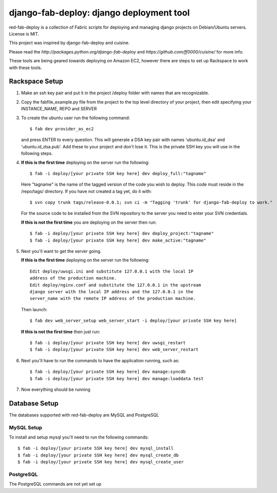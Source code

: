 =========================================
django-fab-deploy: django deployment tool
=========================================

red-fab-deploy is a collection of Fabric scripts for deploying and
managing django projects on Debian/Ubuntu servers. License is MIT.

This project was inspired by django-fab-deploy and cuisine.

Please read the `http://packages.python.org/django-fab-deploy`
and `https://github.com/ff0000/cuisine/` for more info.

These tools are being geared towards deploying on Amazon EC2, however 
there are steps to set up Rackspace to work with these tools.

Rackspace Setup
===============

1. Make an ssh key pair and put it in the project /deploy folder with
   names that are recognizable.

2. Copy the fabfile_example.py file from the project to the top level 
   directory of your project, then edit specifying your INSTANCE_NAME,
   REPO and SERVER

3. To create the ubuntu user run the following command::

       $ fab dev provider_as_ec2

   and press ENTER to every question.  This will generate a DSA key pair
   with names 'ubuntu.id_dsa' and 'ubuntu.id_dsa.pub'.  Add these to your
   project and don't lose it.  This is the private SSH key you will use in 
   the following steps.

4. **If this is the first time** deploying on the server run the following::

       $ fab -i deploy/[your private SSH key here] dev deploy_full:"tagname"
       
   Here "tagname" is the name of the tagged version of the code you wish
   to deploy.  This code must reside in the /repo/tags/ directory.
   If you have not created a tag yet, do it with::

       $ svn copy trunk tags/release-0.0.1; svn ci -m "Tagging 'trunk' for django-fab-deploy to work."

   For the source code to be installed from the SVN repository to the 
   server you need to enter your SVN credentials.
   
   **If this is not the first time** you are deploying on the server then run::

       $ fab -i deploy/[your private SSH key here] dev deploy_project:"tagname" 
       $ fab -i deploy/[your private SSH key here] dev make_active:"tagname"

5. Next you'll want to get the server going.

   **If this is the first time** deploying on the server run the following::

       Edit deploy/uwsgi.ini and substitute 127.0.0.1 with the local IP 
       address of the production machine.
       Edit deploy/nginx.conf and substitute the 127.0.0.1 in the upstream 
       django server with the local IP address and the 127.0.0.1 in the 
       server_name with the remote IP address of the production machine.
  
   Then launch::
  
       $ fab dev web_server_setup web_server_start -i deploy/[your private SSH key here]

   **If this is not the first time** then just run::

       $ fab -i deploy/[your private SSH key here] dev uwsgi_restart
       $ fab -i deploy/[your private SSH key here] dev web_server_restart
  
6. Next you'll have to run the commands to have the application running, such as::

       $ fab -i deploy/[your private SSH key here] dev manage:syncdb 
       $ fab -i deploy/[your private SSH key here] dev manage:loaddata test

7. Now everything should be running

Database Setup
==============

The databases supported with red-fab-deploy are MySQL and PostgreSQL

MySQL Setup
***********

To install and setup mysql you'll need to run the following commands::

       $ fab -i deploy/[your private SSH key here] dev mysql_install
       $ fab -i deploy/[your private SSH key here] dev mysql_create_db
       $ fab -i deploy/[your private SSH key here] dev mysql_create_user

PostgreSQL
**********

The PostgreSQL commands are not yet set up

